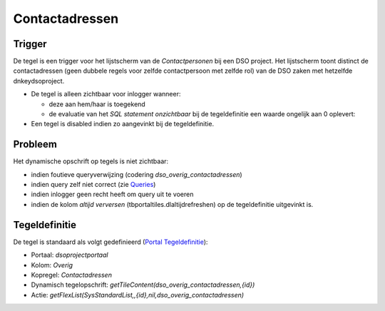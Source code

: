 Contactadressen
===============

Trigger
-------

De tegel is een trigger voor het lijstscherm van de *Contactpersonen*
bij een DSO project. Het lijstscherm toont distinct de contactadressen
(geen dubbele regels voor zelfde contactpersoon met zelfde rol) van de
DSO zaken met hetzelfde dnkeydsoproject.

-  De tegel is alleen zichtbaar voor inlogger wanneer:

   -  deze aan hem/haar is toegekend
   -  de evaluatie van het *SQL statement onzichtbaar* bij de
      tegeldefinitie een waarde ongelijk aan 0 oplevert:

-  Een tegel is disabled indien zo aangevinkt bij de tegeldefinitie.

Probleem
--------

Het dynamische opschrift op tegels is niet zichtbaar:

-  indien foutieve queryverwijzing (codering
   *dso_overig_contactadressen*)
-  indien query zelf niet correct (zie
   `Queries </docs/instellen_inrichten/queries.md>`__)
-  indien inlogger geen recht heeft om query uit te voeren
-  indien de kolom *altijd verversen* (tbportaltiles.dlaltijdrefreshen)
   op de tegeldefinitie uitgevinkt is.

Tegeldefinitie
--------------

De tegel is standaard als volgt gedefinieerd (`Portal
Tegeldefinitie </docs/instellen_inrichten/portaldefinitie/portal_tegel.md>`__):

-  Portaal: *dsoprojectportaal*
-  Kolom: *Overig*
-  Kopregel: *Contactadressen*
-  Dynamisch tegelopschrift:
   *getTileContent(dso_overig_contactadressen,{id})*
-  Actie:
   *getFlexList(SysStandardList,,{id},nil,dso_overig_contactadressen)*
